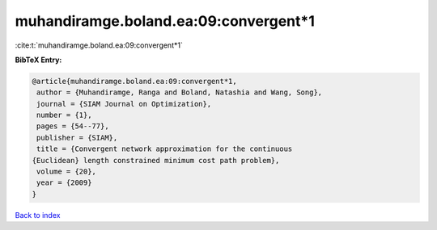 muhandiramge.boland.ea:09:convergent*1
======================================

:cite:t:`muhandiramge.boland.ea:09:convergent*1`

**BibTeX Entry:**

.. code-block:: bibtex

   @article{muhandiramge.boland.ea:09:convergent*1,
    author = {Muhandiramge, Ranga and Boland, Natashia and Wang, Song},
    journal = {SIAM Journal on Optimization},
    number = {1},
    pages = {54--77},
    publisher = {SIAM},
    title = {Convergent network approximation for the continuous
   {Euclidean} length constrained minimum cost path problem},
    volume = {20},
    year = {2009}
   }

`Back to index <../By-Cite-Keys.html>`__
